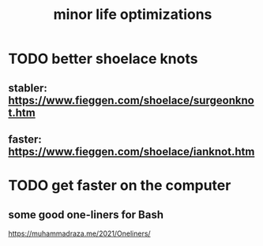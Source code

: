 #+title: minor life optimizations
* TODO better shoelace knots
** stabler: https://www.fieggen.com/shoelace/surgeonknot.htm
** faster: https://www.fieggen.com/shoelace/ianknot.htm
* TODO get faster on the computer
** some good one-liners for Bash
  https://muhammadraza.me/2021/Oneliners/
